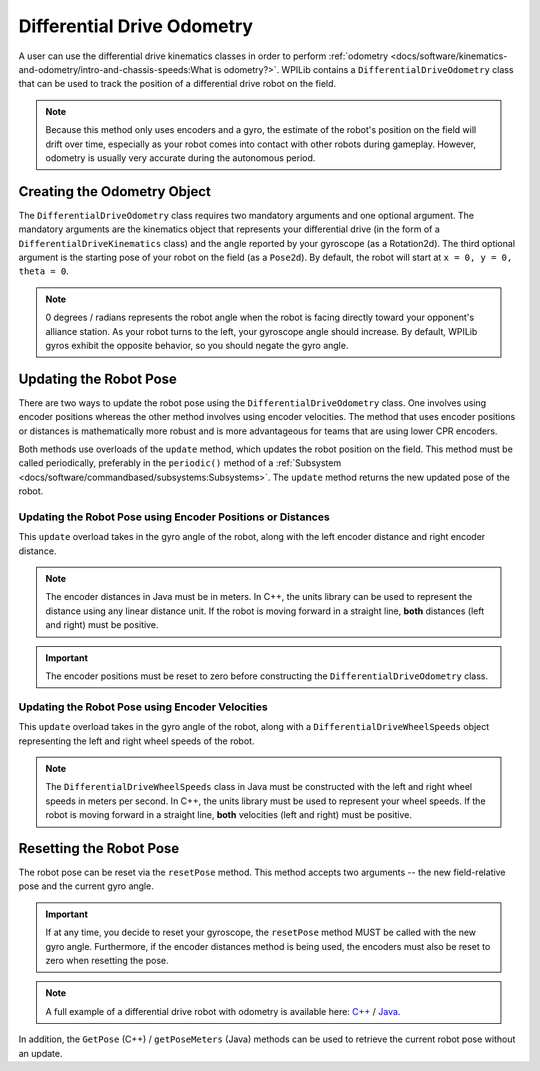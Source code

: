 Differential Drive Odometry
===========================
A user can use the differential drive kinematics classes in order to perform :ref:`odometry <docs/software/kinematics-and-odometry/intro-and-chassis-speeds:What is odometry?>`. WPILib contains a ``DifferentialDriveOdometry`` class that can be used to track the position of a differential drive robot on the field.

.. note:: Because this method only uses encoders and a gyro, the estimate of the robot's position on the field will drift over time, especially as your robot comes into contact with other robots during gameplay. However, odometry is usually very accurate during the autonomous period.

Creating the Odometry Object
----------------------------
The ``DifferentialDriveOdometry`` class requires two mandatory arguments and one optional argument. The mandatory arguments are the kinematics object that represents your differential drive (in the form of a ``DifferentialDriveKinematics`` class) and the angle reported by your gyroscope (as a Rotation2d). The third optional argument is the starting pose of your robot on the field (as a ``Pose2d``). By default, the robot will start at ``x = 0, y = 0, theta = 0``.

.. note:: 0 degrees / radians represents the robot angle when the robot is facing directly toward your opponent's alliance station. As your robot turns to the left, your gyroscope angle should increase. By default, WPILib gyros exhibit the opposite behavior, so you should negate the gyro angle.

.. tabs::

   .. code-tab:: java

      // Creating my kinematics object: differential drive with track width of 27 inches.
      DifferentialDriveKinematics m_kinematics = new DifferentialDriveKinematics(Units.inchesToMeters(27));

      // Creating my odometry object from the kinematics object. Here,
      // our starting pose is 5 meters along the long end of the field and in the
      // center of the field along the short end, facing forward.
      DifferentialDriveOdometry m_odometry = new DifferentialDriveOdometry(m_kinematics,
        getGyroHeading(), new Pose2d(5.0, 13.5, new Rotation2d());

   .. code-tab:: c++

      // Creating my kinematics object: differential drive with track width of 27 inches.
      frc::DifferentialDriveKinematics m_kinematics{27_in};

      // Creating my odometry object from the kinematics object. Here,
      // our starting pose is 5 meters along the long end of the field and in the
      // center of the field along the short end, facing forward.
      frc::DifferentialDriveOdometry m_odometry{m_kinematics, GetGyroHeading(),
        frc::Pose2d{5_m, 13.5_m, 0_rad}};


Updating the Robot Pose
-----------------------
There are two ways to update the robot pose using the ``DifferentialDriveOdometry`` class. One involves using encoder positions whereas the other method involves using encoder velocities. The method that uses encoder positions or distances is mathematically more robust and is more advantageous for teams that are using lower CPR encoders.

Both methods use overloads of the ``update`` method, which updates the robot position on the field. This method must be called periodically, preferably in the ``periodic()`` method of a :ref:`Subsystem <docs/software/commandbased/subsystems:Subsystems>`. The ``update`` method returns the new updated pose of the robot.

Updating the Robot Pose using Encoder Positions or Distances
^^^^^^^^^^^^^^^^^^^^^^^^^^^^^^^^^^^^^^^^^^^^^^^^^^^^^^^^^^^^

This ``update`` overload takes in the gyro angle of the robot, along with the left encoder distance and right encoder distance.

.. note:: The encoder distances in Java must be in meters. In C++, the units library can be used to represent the distance using any linear distance unit. If the robot is moving forward in a straight line, **both** distances (left and right) must be positive.

.. important:: The encoder positions must be reset to zero before constructing the ``DifferentialDriveOdometry`` class.

.. tabs::

   .. code-tab:: java

      @Override
      public void periodic() {
      // Get my gyro angle. We are negating the value because gyros return positive
      // values as the robot turns clockwise. This is not standard convention that is
      // used by the WPILib classes.
      var gyroAngle = Rotation2d.fromDegrees(-m_gyro.getAngle());

      // Update the pose
      m_pose = m_odometry.update(gyroAngle, m_leftEncoder.getDistance(), m_rightEncoder.getDistance());

   .. code-tab:: c++

      void Periodic() override {
        // Get my gyro angle. We are negating the value because gyros return positive
        // values as the robot turns clockwise. This is not standard convention that is
        // used by the WPILib classes.
        frc::Rotation2d gyroAngle{units::degree_t(-m_gyro.GetAngle())};

        // Update the pose
        m_pose = m_odometry.Update(gyroAngle, m_leftEncoder.GetDistance(), m_rightEncoder.GetDistance());
      }

Updating the Robot Pose using Encoder Velocities
^^^^^^^^^^^^^^^^^^^^^^^^^^^^^^^^^^^^^^^^^^^^^^^^

This ``update`` overload takes in the gyro angle of the robot, along with a ``DifferentialDriveWheelSpeeds`` object representing the left and right wheel speeds of the robot.

.. note:: The ``DifferentialDriveWheelSpeeds`` class in Java must be constructed with the left and right wheel speeds in meters per second. In C++, the units library must be used to represent your wheel speeds. If the robot is moving forward in a straight line, **both** velocities (left and right) must be positive.

.. tabs::

   .. code-tab:: java

      @Override
      public void periodic() {
        // Get my wheel speeds
        var wheelSpeeds = new DifferentialDriveWheelSpeeds(m_leftEncoder.getRate(), m_rightEncoder.getRate());

        // Get my gyro angle. We are negating the value because gyros return positive
        // values as the robot turns clockwise. This is not standard convention that is
        // used by the WPILib classes.
        var gyroAngle = Rotation2d.fromDegrees(-m_gyro.getAngle());

        // Update the pose
        m_pose = m_odometry.update(gyroAngle, wheelSpeeds);
      }

   .. code-tab:: c++

      void Periodic() override {
         // Get my wheel speeds
         frc::DifferentialDriveWheelSpeeds wheelSpeeds{
           units::meters_per_second_t(m_leftEncoder.GetRate()),
           units::meters_per_second_t(m_rightEncoder.GetRate())};

         // Get my gyro angle. We are negating the value because gyros return positive
         // values as the robot turns clockwise. This is not standard convention that is
         // used by the WPILib classes.
         frc::Rotation2d gyroAngle{units::degree_t(-m_gyro.GetAngle())};

         // Update the pose
         m_pose = m_odometry.Update(gyroAngle, wheelSpeeds);
       }

Resetting the Robot Pose
------------------------
The robot pose can be reset via the ``resetPose`` method. This method accepts two arguments -- the new field-relative pose and the current gyro angle.

.. important:: If at any time, you decide to reset your gyroscope, the ``resetPose`` method MUST be called with the new gyro angle. Furthermore, if the encoder distances method is being used, the encoders must also be reset to zero when resetting the pose.

.. note:: A full example of a differential drive robot with odometry is available here: `C++ <https://github.com/wpilibsuite/allwpilib/tree/master/wpilibcExamples/src/main/cpp/examples/DifferentialDriveBot>`_ / `Java <https://github.com/wpilibsuite/allwpilib/tree/master/wpilibjExamples/src/main/java/edu/wpi/first/wpilibj/examples/differentialdrivebot>`_.

In addition, the ``GetPose`` (C++) / ``getPoseMeters`` (Java) methods can be used to retrieve the current robot pose without an update.
